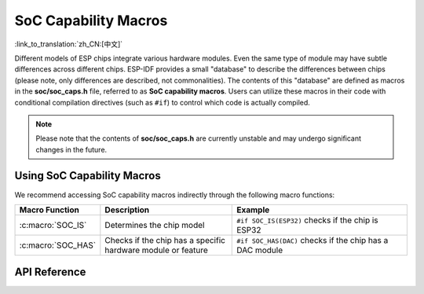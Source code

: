SoC Capability Macros
=====================

:link_to_translation:`zh_CN:[中文]`

Different models of ESP chips integrate various hardware modules. Even the same type of module may have subtle differences across different chips. ESP-IDF provides a small "database" to describe the differences between chips (please note, only differences are described, not commonalities). The contents of this "database" are defined as macros in the **soc/soc_caps.h** file, referred to as **SoC capability macros**. Users can utilize these macros in their code with conditional compilation directives (such as ``#if``) to control which code is actually compiled.

.. note::

    Please note that the contents of **soc/soc_caps.h** are currently unstable and may undergo significant changes in the future.

Using SoC Capability Macros
---------------------------

We recommend accessing SoC capability macros indirectly through the following macro functions:

.. list-table::
    :widths: 30 60 80
    :header-rows: 1

    * - Macro Function
      - Description
      - Example
    * - :c:macro:`SOC_IS`
      - Determines the chip model
      - ``#if SOC_IS(ESP32)`` checks if the chip is ESP32
    * - :c:macro:`SOC_HAS`
      - Checks if the chip has a specific hardware module or feature
      - ``#if SOC_HAS(DAC)`` checks if the chip has a DAC module


API Reference
-------------

.. include-build-file:: inc/soc_caps.inc
.. include-build-file:: inc/soc_caps_eval.inc
